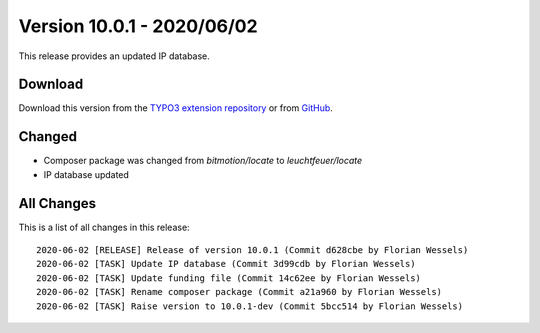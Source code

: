 ﻿.. include:: ../../Includes.txt

===========================
Version 10.0.1 - 2020/06/02
===========================

This release provides an updated IP database.

Download
========

Download this version from the `TYPO3 extension repository <https://extensions.typo3.org/extension/locate/>`__ or from
`GitHub <https://github.com/Leuchtfeuer/locate/releases/tag/v10.0.1>`__.

Changed
=======

* Composer package was changed from `bitmotion/locate` to `leuchtfeuer/locate`
* IP database updated

All Changes
===========

This is a list of all changes in this release::

   2020-06-02 [RELEASE] Release of version 10.0.1 (Commit d628cbe by Florian Wessels)
   2020-06-02 [TASK] Update IP database (Commit 3d99cdb by Florian Wessels)
   2020-06-02 [TASK] Update funding file (Commit 14c62ee by Florian Wessels)
   2020-06-02 [TASK] Rename composer package (Commit a21a960 by Florian Wessels)
   2020-06-02 [TASK] Raise version to 10.0.1-dev (Commit 5bcc514 by Florian Wessels)
